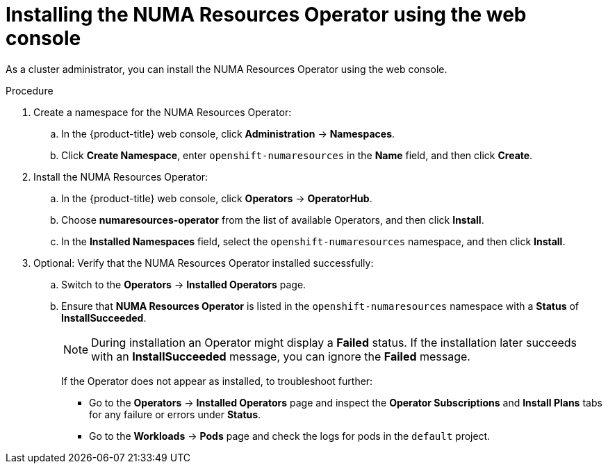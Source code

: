 // Module included in the following assemblies:
//
// *scalability_and_performance/cnf-numa-aware-scheduling.adoc

:_mod-docs-content-type: PROCEDURE
[id="cnf-installing-numa-resources-operator-console_{context}"]
= Installing the NUMA Resources Operator using the web console

As a cluster administrator, you can install the NUMA Resources Operator using the web console.

.Procedure

. Create a namespace for the NUMA Resources Operator:

.. In the {product-title} web console, click *Administration* -> *Namespaces*.

.. Click *Create Namespace*, enter `openshift-numaresources` in the *Name* field, and then click *Create*.

. Install the NUMA Resources Operator:

.. In the {product-title} web console, click *Operators* -> *OperatorHub*.

.. Choose *numaresources-operator* from the list of available Operators, and then click *Install*.

.. In the *Installed Namespaces* field, select the `openshift-numaresources` namespace, and then click *Install*.

. Optional: Verify that the NUMA Resources Operator installed successfully:

.. Switch to the *Operators* -> *Installed Operators* page.

.. Ensure that *NUMA Resources Operator* is listed in the `openshift-numaresources` namespace with a *Status* of *InstallSucceeded*.
+
[NOTE]
====
During installation an Operator might display a *Failed* status. If the installation later succeeds with an *InstallSucceeded* message, you can ignore the *Failed* message.
====
+
If the Operator does not appear as installed, to troubleshoot further:
+
* Go to the *Operators* -> *Installed Operators* page and inspect the *Operator Subscriptions* and *Install Plans* tabs for any failure or errors under *Status*.
* Go to the *Workloads* -> *Pods* page and check the logs for pods in the `default` project.